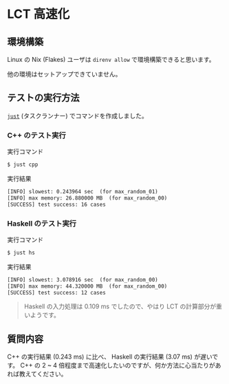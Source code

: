 * LCT 高速化

** 環境構築

Linux の Nix (Flakes) ユーザは =direnv allow= で環境構築できると思います。

他の環境はセットアップできていません。

** テストの実行方法

[[https://github.com/casey/just][=just=]] (タスクランナー) でコマンドを作成しました。

*** C++ のテスト実行

#+CAPTION: 実行コマンド
#+BEGIN_SRC sh
$ just cpp
#+END_SRC

#+CAPTION: 実行結果
#+BEGIN_SRC txt
[INFO] slowest: 0.243964 sec  (for max_random_01)
[INFO] max memory: 26.880000 MB  (for max_random_00)
[SUCCESS] test success: 16 cases
#+END_SRC

*** Haskell のテスト実行

#+CAPTION: 実行コマンド
#+BEGIN_SRC sh
$ just hs
#+END_SRC

#+CAPTION: 実行結果
#+BEGIN_SRC txt
[INFO] slowest: 3.078916 sec  (for max_random_00)
[INFO] max memory: 44.320000 MB  (for max_random_00)
[SUCCESS] test success: 12 cases
#+END_SRC

#+BEGIN_QUOTE
Haskell の入力処理は 0.109 ms でしたので、やはり LCT の計算部分が重いようです。
#+END_QUOTE

** 質問内容

C++ の実行結果 (0.243 ms) に比べ、 Haskell の実行結果 (3.07 ms) が遅いです。 C++ の 2 ~ 4 倍程度まで高速化したいのですが、何か方法に心当たりがあれば教えてください。

